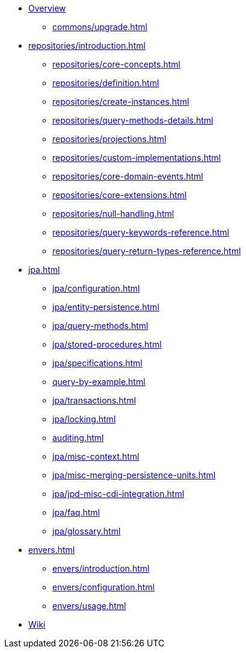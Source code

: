 * xref:index.adoc[Overview]
** xref:commons/upgrade.adoc[]
* xref:repositories/introduction.adoc[]
** xref:repositories/core-concepts.adoc[]
** xref:repositories/definition.adoc[]
** xref:repositories/create-instances.adoc[]
** xref:repositories/query-methods-details.adoc[]
** xref:repositories/projections.adoc[]
** xref:repositories/custom-implementations.adoc[]
** xref:repositories/core-domain-events.adoc[]
** xref:repositories/core-extensions.adoc[]
** xref:repositories/null-handling.adoc[]
** xref:repositories/query-keywords-reference.adoc[]
** xref:repositories/query-return-types-reference.adoc[]
* xref:jpa.adoc[]
** xref:jpa/configuration.adoc[]
** xref:jpa/entity-persistence.adoc[]
** xref:jpa/query-methods.adoc[]
** xref:jpa/stored-procedures.adoc[]
** xref:jpa/specifications.adoc[]
** xref:query-by-example.adoc[]
** xref:jpa/transactions.adoc[]
** xref:jpa/locking.adoc[]
** xref:auditing.adoc[]
** xref:jpa/misc-context.adoc[]
** xref:jpa/misc-merging-persistence-units.adoc[]
** xref:jpa/jpd-misc-cdi-integration.adoc[]
** xref:jpa/faq.adoc[]
** xref:jpa/glossary.adoc[]
* xref:envers.adoc[]
** xref:envers/introduction.adoc[]
** xref:envers/configuration.adoc[]
** xref:envers/usage.adoc[]
* https://github.com/spring-projects/spring-data-commons/wiki[Wiki]
